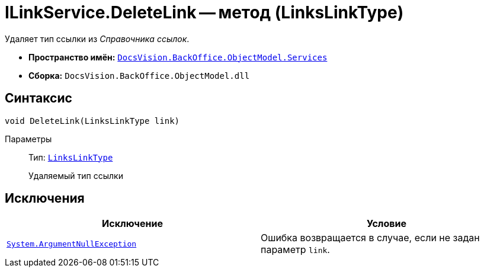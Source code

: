 = ILinkService.DeleteLink -- метод (LinksLinkType)

Удаляет тип ссылки из _Справочника ссылок_.

* *Пространство имён:* `xref:BackOffice-ObjectModel-Services-Entities:Services_NS.adoc[DocsVision.BackOffice.ObjectModel.Services]`
* *Сборка:* `DocsVision.BackOffice.ObjectModel.dll`

== Синтаксис

[source,csharp]
----
void DeleteLink(LinksLinkType link)
----

Параметры::
Тип: `xref:BackOffice-ObjectModel-Layouts:LinksLinkType_CL.adoc[LinksLinkType]`
+
Удаляемый тип ссылки

== Исключения

[cols=",",options="header"]
|===
|Исключение |Условие
|`http://msdn.microsoft.com/ru-ru/library/system.argumentnullexception.aspx[System.ArgumentNullException]` |Ошибка возвращается в случае, если не задан параметр `link`.
|===
